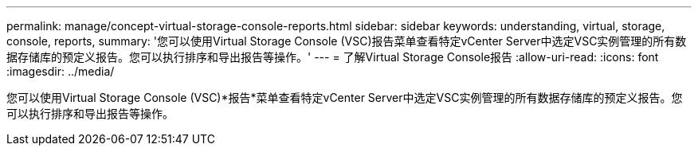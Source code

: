 ---
permalink: manage/concept-virtual-storage-console-reports.html 
sidebar: sidebar 
keywords: understanding, virtual, storage, console, reports, 
summary: '您可以使用Virtual Storage Console (VSC)报告菜单查看特定vCenter Server中选定VSC实例管理的所有数据存储库的预定义报告。您可以执行排序和导出报告等操作。' 
---
= 了解Virtual Storage Console报告
:allow-uri-read: 
:icons: font
:imagesdir: ../media/


[role="lead"]
您可以使用Virtual Storage Console (VSC)*报告*菜单查看特定vCenter Server中选定VSC实例管理的所有数据存储库的预定义报告。您可以执行排序和导出报告等操作。
